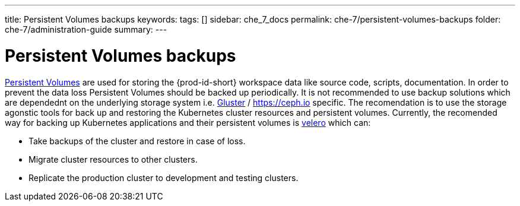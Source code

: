 ---
title: Persistent Volumes backups
keywords:
tags: []
sidebar: che_7_docs
permalink: che-7/persistent-volumes-backups
folder: che-7/administration-guide
summary:
---

:parent-context-of-persistent-volumes-backups: {context}

[id='persistent-volumes-backups']
= Persistent Volumes backups

link:https://kubernetes.io/docs/concepts/storage/persistent-volumes/[Persistent Volumes] are used for storing the {prod-id-short} workspace data like source code, scripts, documentation. 
In order to prevent the data loss Persistent Volumes should be backed up periodically. It is not recommended to use backup solutions which are dependednt on the underlying storage system i.e. link:https://www.gluster.org/[Gluster] / link:https://ceph.io[https://ceph.io] specific.
The recomendation is to use the storage agonstic tools for back up and restoring the Kubernetes cluster resources and persistent volumes.
Currently, the recomended way for backing up Kubernetes applications and their persistent volumes is link:https://github.com/vmware-tanzu/velero[velero] which can:

- Take backups of the cluster and restore in case of loss.
- Migrate cluster resources to other clusters.
- Replicate the production cluster to development and testing clusters.
